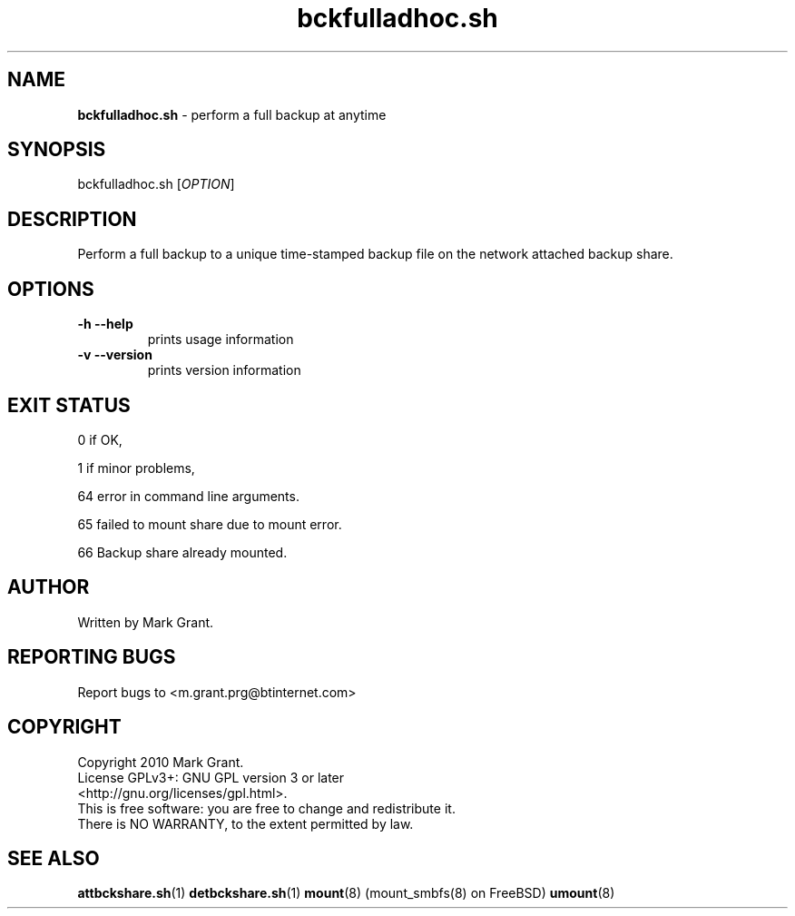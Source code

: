 .\"Text automatically generated by txt2man
.TH bckfulladhoc.sh 1 "02 March 2013" "" "Backup Scripts Manual"
.SH NAME
\fBbckfulladhoc.sh \fP- perform a full backup at anytime
.SH SYNOPSIS
.nf
.fam C
bckfulladhoc.sh [\fIOPTION\fP]
.fam T
.fi
.fam T
.fi
.SH DESCRIPTION
Perform a full backup to a unique time-stamped backup file on the network
attached backup share.
.SH OPTIONS
.TP
.B
\fB-h\fP \fB--help\fP
prints usage information
.TP
.B
\fB-v\fP \fB--version\fP
prints version information
.SH EXIT STATUS
0
if OK,
.PP
1
if minor problems,
.PP
64
error in command line arguments.
.PP
65
failed to mount share due to mount error.
.PP
66
Backup share already mounted.
.SH AUTHOR
Written by Mark Grant.
.SH REPORTING BUGS
Report bugs to <m.grant.prg@btinternet.com>
.SH COPYRIGHT
Copyright 2010 Mark Grant.
.br
License GPLv3+: GNU GPL version 3 or later
.br
<http://gnu.org/licenses/gpl.html>.
.br
This is free software: you are free to change and redistribute it.
.br
There is NO WARRANTY, to the extent permitted by law.
.SH SEE ALSO
\fBattbckshare.sh\fP(1) \fBdetbckshare.sh\fP(1) \fBmount\fP(8) (mount_smbfs(8) on FreeBSD) \fBumount\fP(8)
